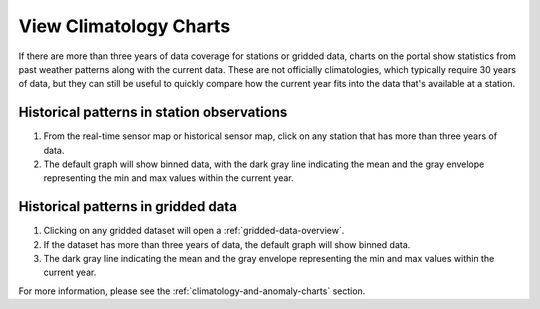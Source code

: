 .. _view-climatology-charts-how-to:

#######################
View Climatology Charts
#######################

If there are more than three years of data coverage for stations or gridded data, charts on the portal show statistics from past weather patterns along with the current data. These are not officially climatologies, which typically require 30 years of data, but they can still be useful to quickly compare how the current year fits into the data that's available at a station.

Historical patterns in station observations
===========================================

1. From the real-time sensor map or historical sensor map, click on any station that has more than three years of data.
2. The default graph will show binned data, with the dark gray line indicating the mean and the gray envelope representing the min and max values within the current year.


Historical patterns in gridded data
===================================

1. Clicking on any gridded dataset will open a :ref:`gridded-data-overview`.
2. If the dataset has more than three years of data, the default graph will show binned data.
3. The dark gray line indicating the mean and the gray envelope representing the min and max values within the current year.

.. Query & Save Vector Layer for Comparison
.. ========================================

For more information, please see the :ref:`climatology-and-anomaly-charts` section.
